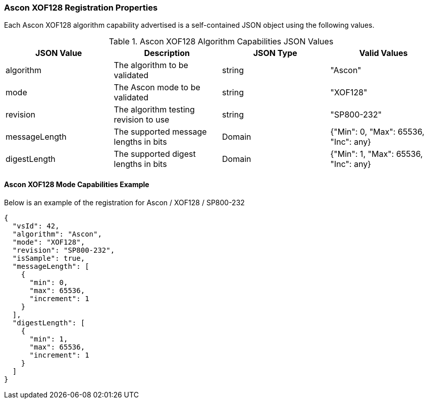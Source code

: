 
[[Ascon_XOF128_registration]]
=== Ascon XOF128 Registration Properties

Each Ascon XOF128 algorithm capability advertised is a self-contained JSON object using the following values.

[[Ascon_XOF128_caps_table]]
.Ascon XOF128 Algorithm Capabilities JSON Values
|===
| JSON Value | Description | JSON Type | Valid Values

| algorithm | The algorithm to be validated | string | "Ascon"
| mode | The Ascon mode to be validated | string | "XOF128"
| revision | The algorithm testing revision to use | string | "SP800-232"
| messageLength | The supported message lengths in bits | Domain | {"Min": 0, "Max": 65536, "Inc": any}
| digestLength | The supported digest lengths in bits | Domain | {"Min": 1, "Max": 65536, "Inc": any}
|===

[[Ascon_XOF128_capabilities]]
==== Ascon XOF128 Mode Capabilities Example

Below is an example of the registration for Ascon / XOF128 / SP800-232

[source, json]
----
{
  "vsId": 42,
  "algorithm": "Ascon",
  "mode": "XOF128",
  "revision": "SP800-232",
  "isSample": true,
  "messageLength": [
    {
      "min": 0,
      "max": 65536,
      "increment": 1
    }
  ],
  "digestLength": [
    {
      "min": 1,
      "max": 65536,
      "increment": 1
    }
  ]
}
----
